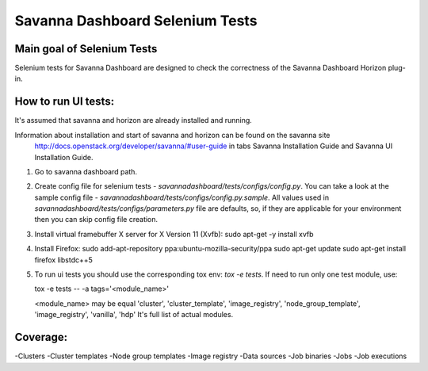 Savanna Dashboard Selenium Tests
=====================================


Main goal of Selenium Tests
----------

Selenium tests for Savanna Dashboard are designed to check the correctness of the Savanna Dashboard Horizon plug-in.


How to run UI tests:
----------

It's assumed that savanna and horizon are already installed and running.

Information about installation and start of savanna and horizon can be found on the savanna site
 http://docs.openstack.org/developer/savanna/#user-guide
 in tabs Savanna Installation Guide and Savanna UI Installation Guide.

1. Go to savanna dashboard path.
2. Create config file for selenium tests - `savannadashboard/tests/configs/config.py`.
   You can take a look at the sample config file - `savannadashboard/tests/configs/config.py.sample`.
   All values used in `savannadashboard/tests/configs/parameters.py` file are
   defaults, so, if they are applicable for your environment then you can skip
   config file creation.

3. Install virtual framebuffer X server for X Version 11 (Xvfb):
   sudo apt-get -y install xvfb

4. Install Firefox:
   sudo add-apt-repository ppa:ubuntu-mozilla-security/ppa
   sudo apt-get update
   sudo apt-get install firefox libstdc++5

5. To run ui tests you should use the corresponding tox env: `tox -e tests`.
   If need to run only one test module, use:

   tox -e tests -- -a tags='<module_name>'

   <module_name> may be equal 'cluster', 'cluster_template', 'image_registry', 'node_group_template', 'image_registry', 'vanilla', 'hdp'
   It's full list of actual modules.


Coverage:
----------

-Clusters
-Cluster templates
-Node group templates
-Image registry
-Data sources
-Job binaries
-Jobs
-Job executions
